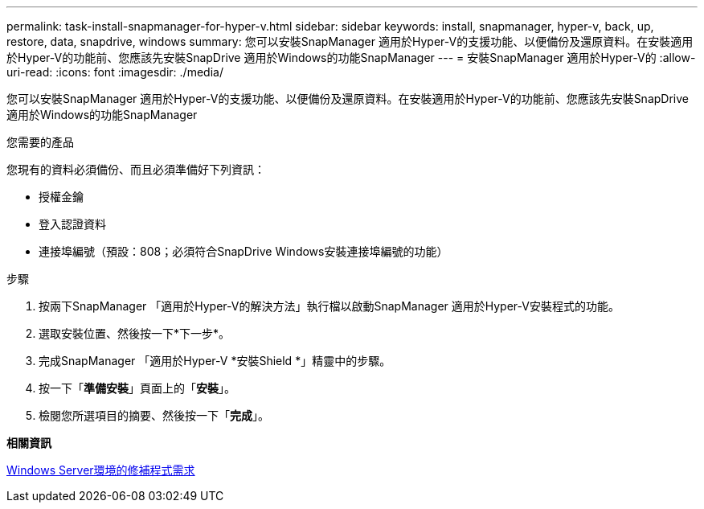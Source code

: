 ---
permalink: task-install-snapmanager-for-hyper-v.html 
sidebar: sidebar 
keywords: install, snapmanager, hyper-v, back, up, restore, data, snapdrive, windows 
summary: 您可以安裝SnapManager 適用於Hyper-V的支援功能、以便備份及還原資料。在安裝適用於Hyper-V的功能前、您應該先安裝SnapDrive 適用於Windows的功能SnapManager 
---
= 安裝SnapManager 適用於Hyper-V的
:allow-uri-read: 
:icons: font
:imagesdir: ./media/


[role="lead"]
您可以安裝SnapManager 適用於Hyper-V的支援功能、以便備份及還原資料。在安裝適用於Hyper-V的功能前、您應該先安裝SnapDrive 適用於Windows的功能SnapManager

.您需要的產品
您現有的資料必須備份、而且必須準備好下列資訊：

* 授權金鑰
* 登入認證資料
* 連接埠編號（預設：808；必須符合SnapDrive Windows安裝連接埠編號的功能）


.步驟
. 按兩下SnapManager 「適用於Hyper-V的解決方法」執行檔以啟動SnapManager 適用於Hyper-V安裝程式的功能。
. 選取安裝位置、然後按一下*下一步*。
. 完成SnapManager 「適用於Hyper-V *安裝Shield *」精靈中的步驟。
. 按一下「*準備安裝*」頁面上的「*安裝*」。
. 檢閱您所選項目的摘要、然後按一下「*完成*」。


*相關資訊*

xref:reference-hotfix-requirements-for-windows-server-environments.adoc[Windows Server環境的修補程式需求]
